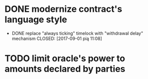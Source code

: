 * DONE modernize contract's language style
  CLOSED: [2017-08-23 śro 15:37]
 * DONE replace "always ticking" timelock with "withdrawal delay" mechanism
  CLOSED: [2017-09-01 pią 11:08]
* TODO limit oracle's power to amounts declared by parties
